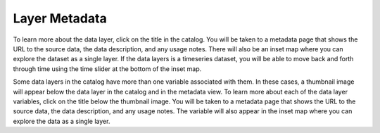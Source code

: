 **************
Layer Metadata
**************

To learn more about the data layer, click on the title in the catalog. You will be taken to a metadata page that shows the URL to the source data, the data description, and any usage notes. There will also be an inset map where you can explore the dataset as a single layer. If the data layers is a timeseries dataset, you will be able to move back and forth through time using the time slider at the bottom of the inset map.

Some data layers in the catalog have more than one variable associated with them. In these cases, a thumbnail image will appear below the data layer in the catalog and in the metadata view. To learn more about each of the data layer variables, click on the title below the thumbnail image. You will be taken to a metadata page that shows the URL to the source data, the data description, and any usage notes. The variable will also appear in the inset map where you can explore the data as a single layer.


